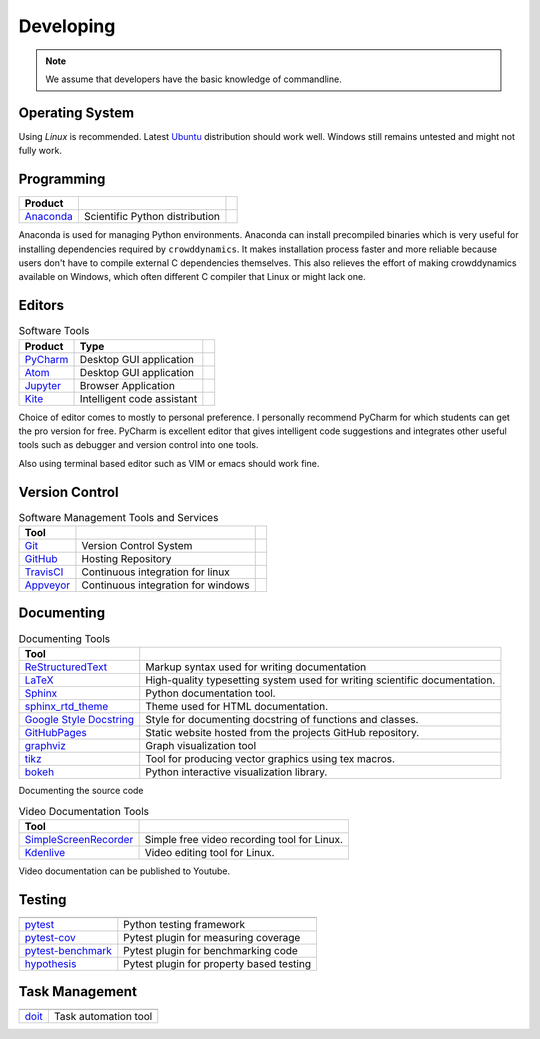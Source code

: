 Developing
==========
.. note::
   We assume that developers have the basic knowledge of commandline.


Operating System
----------------
Using *Linux* is recommended. Latest Ubuntu_ distribution should work well. Windows still remains untested and might not fully work.


Programming
-----------
.. list-table::
   :header-rows: 1

   * - Product
     -
     -
   * - Anaconda_
     - Scientific Python distribution
     -

Anaconda is used for managing Python environments. Anaconda can install precompiled binaries which is very useful for installing dependencies required by ``crowddynamics``. It makes installation process faster and more reliable because users don't have to compile external C dependencies themselves. This also relieves the effort of making crowddynamics available on Windows, which often different C compiler that Linux or might lack one.


Editors
-------
.. list-table:: Software Tools
   :header-rows: 1

   * - Product
     - Type
     -
   * - PyCharm_
     - Desktop GUI application
     -
   * - Atom_
     - Desktop GUI application
     -
   * - Jupyter_
     - Browser Application
     -
   * - Kite_
     - Intelligent code assistant
     -


Choice of editor comes to mostly to personal preference. I personally recommend PyCharm for which students can get the pro version for free. PyCharm is excellent editor that gives intelligent code suggestions and integrates other useful tools such as debugger and version control into one tools.

Also using terminal based editor such as VIM or emacs should work fine.


Version Control
---------------
.. list-table:: Software Management Tools and Services
   :header-rows: 1

   * - Tool
     -
     -
   * - Git_
     - Version Control System
     -
   * - GitHub_
     - Hosting Repository
     -
   * - TravisCI_
     - Continuous integration for linux
     -
   * - Appveyor_
     - Continuous integration for windows
     -


Documenting
-----------
.. list-table:: Documenting Tools
   :header-rows: 1

   * - Tool
     -
   * - ReStructuredText_
     - Markup syntax used for writing documentation
   * - LaTeX_
     - High-quality typesetting system used for writing scientific documentation.
   * - Sphinx_
     - Python documentation tool.
   * - sphinx_rtd_theme_
     - Theme used for HTML documentation.
   * - `Google Style Docstring <https://sphinxcontrib-napoleon.readthedocs.io/en/latest/example_google.html>`_
     - Style for documenting docstring of functions and classes.
   * - GitHubPages_
     - Static website hosted from the projects GitHub repository.
   * - graphviz_
     - Graph visualization tool
   * - tikz_
     - Tool for producing vector graphics using tex macros.
   * - bokeh_
     - Python interactive visualization library.


Documenting the source code


.. list-table:: Video Documentation Tools
   :header-rows: 1

   * - Tool
     -
   * - SimpleScreenRecorder_
     - Simple free video recording tool for Linux.
   * - Kdenlive_
     - Video editing tool for Linux.


Video documentation can be published to Youtube.


Testing
-------
.. list-table::
   :header-rows: 1

   * -
     -
   * - pytest_
     - Python testing framework
   * - pytest-cov_
     - Pytest plugin for measuring coverage
   * - pytest-benchmark_
     - Pytest plugin for benchmarking code
   * - hypothesis_
     - Pytest plugin for property based testing


Task Management
---------------
.. list-table::
   :header-rows: 1

   * -
     -
   * - doit_
     - Task automation tool


.. Links
.. _Ubuntu: https://www.ubuntu.com/
.. _Anaconda: https://www.continuum.io/
.. _PyCharm: https://www.jetbrains.com/pycharm/
.. _Atom: https://atom.io/
.. _Jupyter: https://jupyter.org/
.. _Kite: https://kite.com/
.. _Git: https://git-scm.com/
.. _GitHub: https://github.com/
.. _TravisCI: https://travis-ci.org/
.. _Appveyor: https://www.appveyor.com/
.. _ReStructuredText: http://docutils.sourceforge.net/rst.html
.. _Sphinx: http://www.sphinx-doc.org/en/stable/
.. _sphinx_rtd_theme: https://github.com/rtfd/sphinx_rtd_theme
.. _LaTeX: https://www.latex-project.org/
.. _GitHubPages: https://pages.github.com/
.. _SimpleScreenRecorder: http://www.maartenbaert.be/simplescreenrecorder/
.. _Kdenlive: https://kdenlive.org/
.. _graphviz: http://www.graphviz.org/
.. _tikz: https://en.wikipedia.org/wiki/PGF/TikZ
.. _bokeh: http://bokeh.pydata.org/en/latest/
.. _pytest: https://docs.pytest.org/en/latest/
.. _pytest-cov: https://pytest-cov.readthedocs.io/en/latest/
.. _pytest-benchmark: https://readthedocs.org/projects/pytest-benchmark/
.. _hypothesis: http://hypothesis.works/
.. _doit: http://pydoit.org/